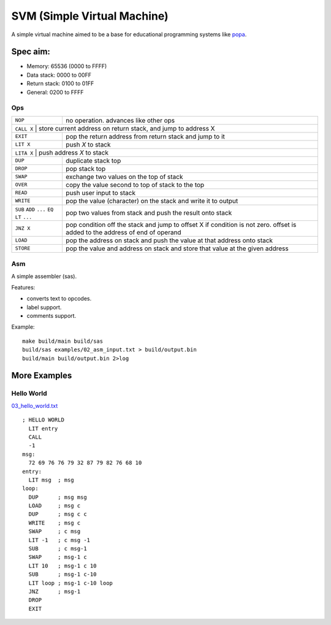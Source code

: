 SVM (Simple Virtual Machine)
============================

A simple virtual machine aimed to be a base for educational programming systems
like `popa <https://github.com/AmalIrfan/popa>`_.

Spec aim:
---------
- Memory: 65536 (0000 to FFFF)
- Data stack: 0000 to 00FF
- Return stack: 0100 to 01FF
- General: 0200 to FFFF

Ops
^^^

+-----------+------------------------------------------------------------------+
| ``NOP``   | no operation. advances like other ops                            |
+-----------+------------------------------------------------------------------+
| ``CALL X`` | store current address on return stack, and jump to address X    |
+-----------+------------------------------------------------------------------+
| ``EXIT``  | pop the return address from return stack and jump to it          |
+-----------+------------------------------------------------------------------+
| ``LIT X`` | push `X` to stack                                                |
+-----------+------------------------------------------------------------------+
| ``LITA X`` | push address `X` to stack                                       |
+-----------+------------------------------------------------------------------+
| ``DUP``   | duplicate stack top                                              |
+-----------+------------------------------------------------------------------+
| ``DROP``  | pop stack top                                                    |
+-----------+------------------------------------------------------------------+
| ``SWAP``  | exchange two values on the top of stack                          |
+-----------+------------------------------------------------------------------+
| ``OVER``  | copy the value second to top of stack to the top                 |
+-----------+------------------------------------------------------------------+
| ``READ``  | push user input to stack                                         |
+-----------+------------------------------------------------------------------+
| ``WRITE`` | pop the value (character) on the stack and write it to output    |
+-----------+------------------------------------------------------------------+
| ``SUB``   | pop two values from stack and push the result onto stack         |
| ``ADD``   |                                                                  |
| ``...``   |                                                                  |
| ``EQ``    |                                                                  |
| ``LT``    |                                                                  |
| ``...``   |                                                                  |
+-----------+------------------------------------------------------------------+
| ``JNZ X`` | pop condition off the stack and jump to offset X if condition    |
|           | is not zero. offset is added to the address of end of operand    |
+-----------+------------------------------------------------------------------+
| ``LOAD``  | pop the address on stack and push the value at that address onto |
|           | stack                                                            |
+-----------+------------------------------------------------------------------+
| ``STORE`` | pop the value and address on stack and store that value at the   |
|           | given address                                                    |
+-----------+------------------------------------------------------------------+

Asm
^^^

A simple assembler (sas).

Features:

- converts text to opcodes.
- label support.
- comments support.

Example::

    make build/main build/sas
    build/sas examples/02_asm_input.txt > build/output.bin
    build/main build/output.bin 2>log

More Examples
-------------

Hello World
^^^^^^^^^^^

`03_hello_world.txt <./examples/03_hello_world.txt>`_

::

    ; HELLO WORLD
      LIT entry
      CALL
      -1
    msg:
      72 69 76 76 79 32 87 79 82 76 68 10
    entry:
      LIT msg  ; msg
    loop:
      DUP      ; msg msg
      LOAD     ; msg c
      DUP      ; msg c c
      WRITE    ; msg c
      SWAP     ; c msg
      LIT -1   ; c msg -1
      SUB      ; c msg-1
      SWAP     ; msg-1 c
      LIT 10   ; msg-1 c 10
      SUB      ; msg-1 c-10
      LIT loop ; msg-1 c-10 loop
      JNZ      ; msg-1
      DROP
      EXIT
